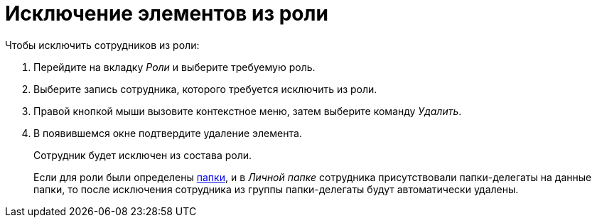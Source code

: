 = Исключение элементов из роли

.Чтобы исключить сотрудников из роли:
. Перейдите на вкладку _Роли_ и выберите требуемую роль.
. Выберите запись сотрудника, которого требуется исключить из роли.
. Правой кнопкой мыши вызовите контекстное меню, затем выберите команду _Удалить_.
. В появившемся окне подтвердите удаление элемента.
+
Сотрудник будет исключен из состава роли.
+
Если для роли были определены xref:staff/roles/select-folder.adoc[папки], и в _Личной папке_ сотрудника присутствовали папки-делегаты на данные папки, то после исключения сотрудника из группы папки-делегаты будут автоматически удалены.
